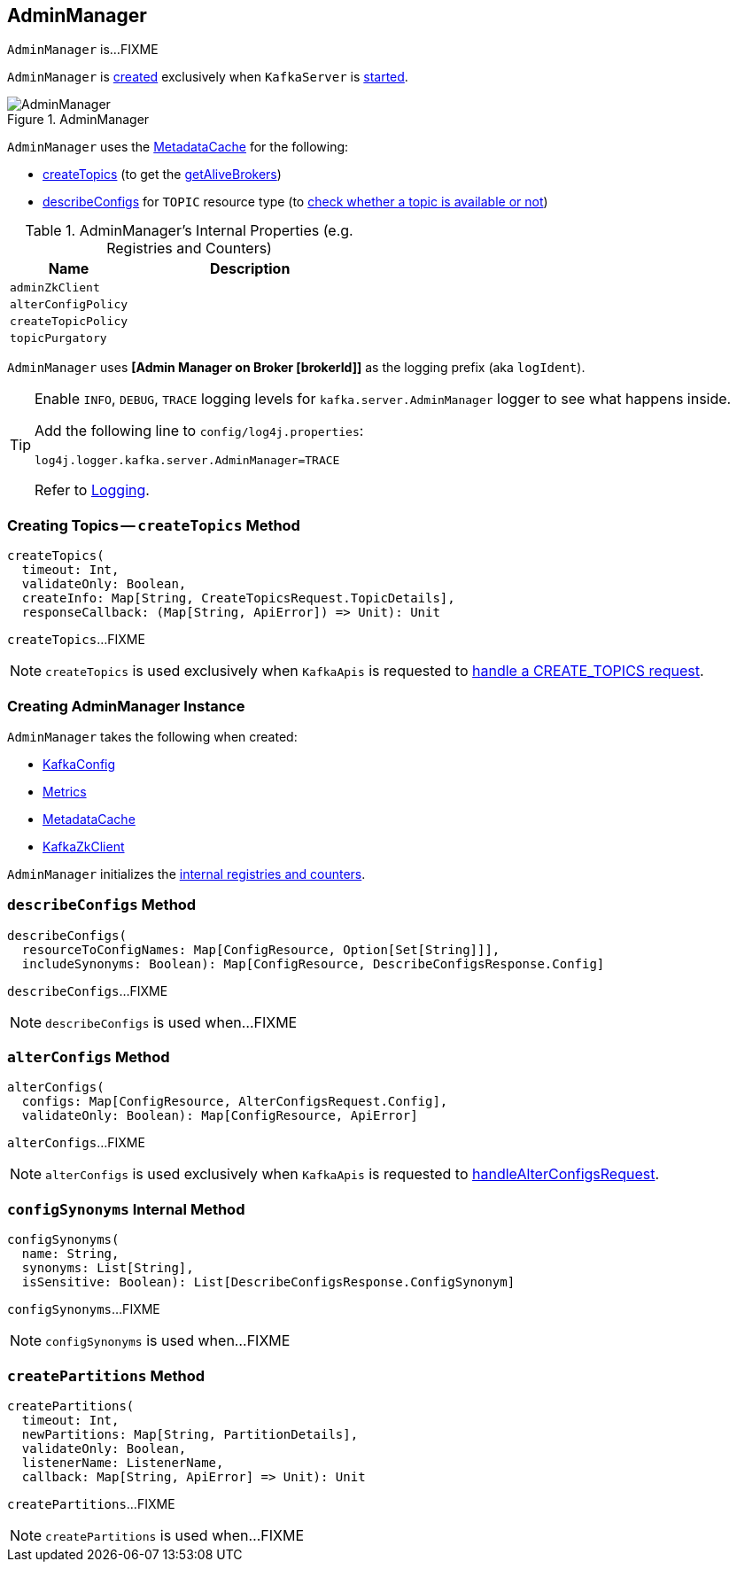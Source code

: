 == [[AdminManager]] AdminManager

`AdminManager` is...FIXME

`AdminManager` is <<creating-instance, created>> exclusively when `KafkaServer` is <<kafka-server-KafkaServer.adoc#startup, started>>.

.AdminManager
image::images/AdminManager.png[align="center"]

`AdminManager` uses the <<metadataCache, MetadataCache>> for the following:

* <<createTopics, createTopics>> (to get the <<kafka-server-MetadataCache.adoc#getAliveBrokers, getAliveBrokers>>)

* <<describeConfigs, describeConfigs>> for `TOPIC` resource type (to <<kafka-server-MetadataCache.adoc#contains, check whether a topic is available or not>>)

[[internal-registries]]
.AdminManager's Internal Properties (e.g. Registries and Counters)
[cols="1m,2",options="header",width="100%"]
|===
| Name
| Description

| adminZkClient
a| [[adminZkClient]]

| alterConfigPolicy
| [[alterConfigPolicy]]

| createTopicPolicy
| [[createTopicPolicy]]

| topicPurgatory
| [[topicPurgatory]]
|===

[[logIdent]]
`AdminManager` uses *[Admin Manager on Broker [brokerId]]* as the logging prefix (aka `logIdent`).

[[logging]]
[TIP]
====
Enable `INFO`, `DEBUG`, `TRACE` logging levels for `kafka.server.AdminManager` logger to see what happens inside.

Add the following line to `config/log4j.properties`:

```
log4j.logger.kafka.server.AdminManager=TRACE
```

Refer to link:kafka-logging.adoc[Logging].
====

=== [[createTopics]] Creating Topics -- `createTopics` Method

[source, scala]
----
createTopics(
  timeout: Int,
  validateOnly: Boolean,
  createInfo: Map[String, CreateTopicsRequest.TopicDetails],
  responseCallback: (Map[String, ApiError]) => Unit): Unit
----

`createTopics`...FIXME

NOTE: `createTopics` is used exclusively when `KafkaApis` is requested to <<kafka-server-KafkaApis.adoc#handleCreateTopicsRequest, handle a CREATE_TOPICS request>>.

=== [[creating-instance]] Creating AdminManager Instance

`AdminManager` takes the following when created:

* [[config]] <<kafka-KafkaConfig.adoc#, KafkaConfig>>
* [[metrics]] <<kafka-Metrics.adoc#, Metrics>>
* [[metadataCache]] <<kafka-server-MetadataCache.adoc#, MetadataCache>>
* [[zkClient]] <<kafka-zk-KafkaZkClient.adoc#, KafkaZkClient>>

`AdminManager` initializes the <<internal-registries, internal registries and counters>>.

=== [[describeConfigs]] `describeConfigs` Method

[source, scala]
----
describeConfigs(
  resourceToConfigNames: Map[ConfigResource, Option[Set[String]]],
  includeSynonyms: Boolean): Map[ConfigResource, DescribeConfigsResponse.Config]
----

`describeConfigs`...FIXME

NOTE: `describeConfigs` is used when...FIXME

=== [[alterConfigs]] `alterConfigs` Method

[source, scala]
----
alterConfigs(
  configs: Map[ConfigResource, AlterConfigsRequest.Config],
  validateOnly: Boolean): Map[ConfigResource, ApiError]
----

`alterConfigs`...FIXME

NOTE: `alterConfigs` is used exclusively when `KafkaApis` is requested to <<kafka-server-KafkaApis.adoc#handleAlterConfigsRequest, handleAlterConfigsRequest>>.

=== [[configSynonyms]] `configSynonyms` Internal Method

[source, scala]
----
configSynonyms(
  name: String,
  synonyms: List[String],
  isSensitive: Boolean): List[DescribeConfigsResponse.ConfigSynonym]
----

`configSynonyms`...FIXME

NOTE: `configSynonyms` is used when...FIXME

=== [[createPartitions]] `createPartitions` Method

[source, scala]
----
createPartitions(
  timeout: Int,
  newPartitions: Map[String, PartitionDetails],
  validateOnly: Boolean,
  listenerName: ListenerName,
  callback: Map[String, ApiError] => Unit): Unit
----

`createPartitions`...FIXME

NOTE: `createPartitions` is used when...FIXME
